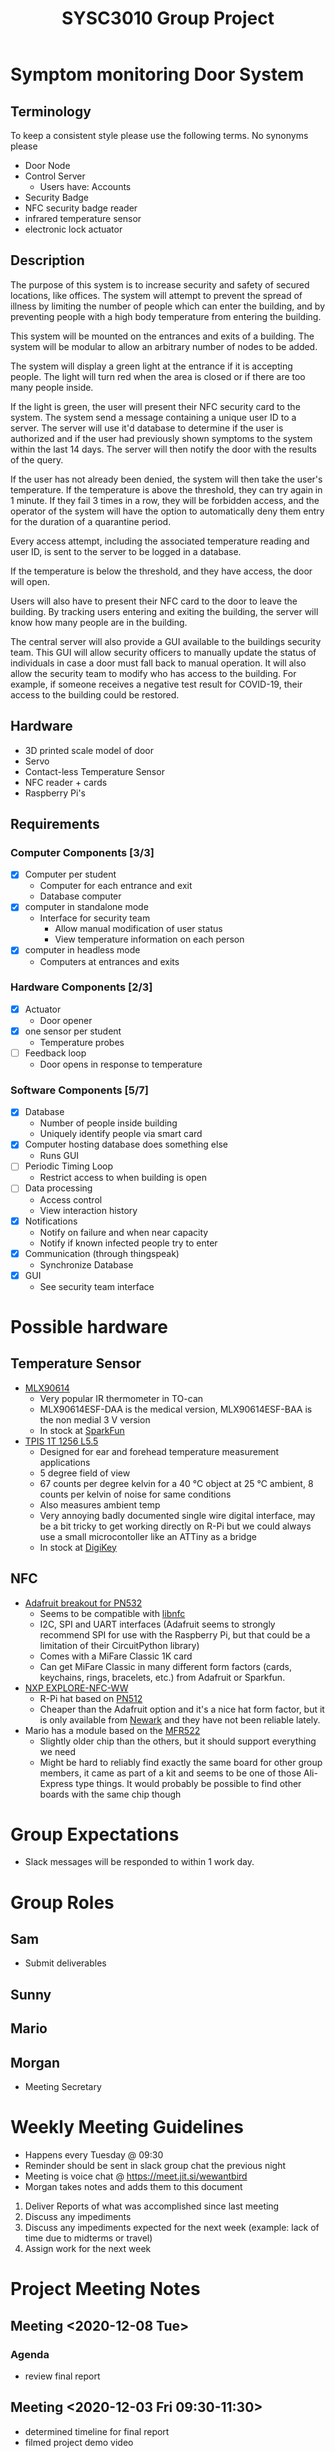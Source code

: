 #+title: SYSC3010 Group Project
* Table of Contents                                          :TOC_1:noexport:
- [[#symptom-monitoring-door-system][Symptom monitoring Door System]]
- [[#possible-hardware][Possible hardware]]
- [[#group-expectations][Group Expectations]]
- [[#group-roles][Group Roles]]
- [[#weekly-meeting-guidelines][Weekly Meeting Guidelines]]
- [[#project-meeting-notes][Project Meeting Notes]]

* Symptom monitoring Door System
** Terminology
To keep a consistent style please use the following terms. No synonyms please
- Door Node
- Control Server
  - Users have: Accounts
- Security Badge
- NFC security badge reader
- infrared temperature sensor
- electronic lock actuator
** Description
The purpose of this system is to increase security and safety of
secured locations, like offices. The system will attempt to prevent
the spread of illness by limiting the number of people which can enter
the building, and by preventing people with a high body temperature
from entering the building.

This system will be mounted on the entrances and exits of a
building. The system will be modular to allow an arbitrary number of
nodes to be added.

The system will display a green light at the entrance if it is
accepting people. The light will turn red when the area is closed or
if there are too many people inside.

If the light is green, the user will present their NFC security card
to the system. The system send a message containing a unique user ID
to a server. The server will use it'd database to determine if the
user is authorized and if the user had previously shown symptoms to
the system within the last 14 days. The server will then notify the
door with the results of the query.

If the user has not already been denied, the system will then take the
user's temperature. If the temperature is above the threshold, they
can try again in 1 minute. If they fail 3 times in a row, they will be
forbidden access, and the operator of the system will have the option
to automatically deny them entry for the duration of a quarantine
period.

Every access attempt, including the associated temperature reading and
user ID, is sent to the server to be logged in a database.

If the temperature is below the threshold, and they have access, the
door will open.

Users will also have to present their NFC card to the door to leave
the building. By tracking users entering and exiting the building, the
server will know how many people are in the building.

The central server will also provide a GUI available to the buildings
security team. This GUI will allow security officers to manually
update the status of individuals in case a door must fall back to
manual operation. It will also allow the security team to modify who
has access to the building. For example, if someone receives a
negative test result for COVID-19, their access to the building could
be restored.

** Hardware
- 3D printed scale model of door
- Servo
- Contact-less Temperature Sensor
- NFC reader + cards
- Raspberry Pi's
** Requirements
*** Computer Components [3/3]
- [X] Computer per student
  - Computer for each entrance and exit
  - Database computer
- [X] computer in standalone mode
  - Interface for security team
    - Allow manual modification of user status
    - View temperature information on each person
- [X] computer in headless mode
  - Computers at entrances and exits
*** Hardware Components [2/3]
- [X] Actuator
  - Door opener
- [X] one sensor per student
  - Temperature probes
- [ ] Feedback loop
  - Door opens in response to temperature
*** Software Components [5/7]
- [X] Database
  - Number of people inside building
  - Uniquely identify people via smart card
- [X] Computer hosting database does something else
  - Runs GUI
- [ ] Periodic Timing Loop
  - Restrict access to when building is open
- [ ] Data processing
  - Access control
  - View interaction history
- [X] Notifications
  - Notify on failure and when near capacity
  - Notify if known infected people try to enter
- [X] Communication (through thingspeak)
  - Synchronize Database
- [X] GUI
  - See security team interface

* Possible hardware
** Temperature Sensor
- [[https://www.melexis.com/en/product/MLX90614/Digital-Plug-Play-Infrared-Thermometer-TO-Can][MLX90614]]
    - Very popular IR thermometer in TO-can
    - MLX90614ESF-DAA is the medical version, MLX90614ESF-BAA is the non medial
      3 V version
    - In stock at [[https://www.sparkfun.com/products/9570][SparkFun]]
- [[https://www.excelitas.com/product/tpis-1t-1256-l55-digipile-sensor][TPIS 1T 1256 L5.5]]
    - Designed for ear and forehead temperature measurement applications
    - 5 degree field of view
    - 67 counts per degree kelvin for a 40 ℃ object at 25 ℃ ambient, 8 counts per kelvin of noise for same conditions
    - Also measures ambient temp
    - Very annoying badly documented single wire digital interface, may be a bit
      tricky to get working directly on R-Pi but we could always use a small
      microcontoller like an ATTiny as a bridge
    - In stock at [[https://www.digikey.ca/en/products/detail/excelitas-technologies/TPIS-1T-1256-L5-5/5885902][DigiKey]]
** NFC
- [[https://www.nxp.com/docs/en/nxp/data-sheets/PN532_C1.pdf][Adafruit breakout for PN532]]
    - Seems to be compatible with [[https://github.com/nfc-tools/libnfc][libnfc]]
    - I2C, SPI and UART interfaces (Adafruit seems to strongly recommend SPI for
      use with the Raspberry Pi, but that could be a limitation of their
      CircuitPython library)
    - Comes with a MiFare Classic 1K card
    - Can get MiFare Classic in many different form factors (cards, keychains,
      rings, bracelets, etc.) from Adafruit or Sparkfun.
- [[https://www.nxp.com/products/rfid-nfc/nfc-hf/nfc-readers/explore-nfc-exclusive-from-element14:PNEV512R][NXP EXPLORE-NFC-WW]]
    - R-Pi hat based on [[https://www.nxp.com/docs/en/data-sheet/PN512.pdf][PN512]]
    - Cheaper than the Adafruit option and it's a nice hat form factor, but it
      is only available from [[https://canada.newark.com/nxp/explore-nfc-ww/nfc-add-on-board-raspberry-pi/dp/45X6356][Newark]]
      and they have not been reliable lately.
- Mario has a module based on the [[https://www.nxp.com/docs/en/data-sheet/MFRC522.pdf][MFR522]]
    - Slightly older chip than the others, but it should support everything we
      need
    - Might be hard to reliably find exactly the same board for other group
      members, it came as part of a kit and seems to be one of those Ali-Express
      type things. It would probably be possible to find other boards with the
      same chip though


* Group Expectations
- Slack messages will be responded to within 1 work day.
* Group Roles
** Sam
- Submit deliverables
** Sunny
** Mario
** Morgan
- Meeting Secretary
* Weekly Meeting Guidelines
- Happens every Tuesday @ 09:30
- Reminder should be sent in slack group chat the previous night
- Meeting is voice chat @ https://meet.jit.si/wewantbird
- Morgan takes notes and adds them to this document


1. Deliver Reports of what was accomplished since last meeting
2. Discuss any impediments
3. Discuss any impediments expected for the next week (example: lack
   of time due to midterms or travel)
4. Assign work for the next week
* Project Meeting Notes
** Meeting <2020-12-08 Tue>
*** Agenda
- review final report
** Meeting <2020-12-03 Fri 09:30-11:30>
- determined timeline for final report
- filmed project demo video
** Meeting <2020-11-27 Fri 14:30>
*** To be done for this meeting
- GUI started
- Database integrated
- Door Node Code changes
- Control server changes
** Meeting <2020-11-24 Tue 09:30>
*** To be done for this meeting
- Control Server Code (Morgan + Sunny)
  - Database integration
- Door Node Code (Mario)
  - Handle hardware
- GUI Research (Sam)
** Meeting 9 <2020-10-28 Tue 18:00-22:00>
*** Minutes
Worked on design document.
*** TODOs
**** Everyone
- Write hardware stubs for your hardware
**** Sam
- Make electronic-lock-schematic.png slightly prettier
- Combine all class diagrams
- Add electronic lock to ?? schematic
- Create python classes to facilitate message transfer
**** Mario
- Flow chart stuff
  - Based off of class diagrams to be done by Sam
- Add more tests
- Reformat and sort tests
- Make list in problem statement a group of functional requirements (in terms
  of tasks or behaviors) instead of a list of parts
  - Prioritize the functional requirements
***** Sam's comment that might help you
Functional requirements:
- Control access to a building using security badges.
- Require users to present their security badge when they enter or exit the
  building in order to track the number of users in the building.
- Measure user's temperatures when they are entering the building in order to
  determine if they have possible symptoms.
- The door node should have a range sensor to determine whether users are in
  an appropriate position for a temperature reading.
- Do not allow more users to enter the building if the a preset maximum
  capacity has been reached.
- An multicoloured LED at each door node should indicate be used to indicate
  the status of the door node. The LED should be normally red when the door is
  locked and should change to green when the door is unlocked. The LED should
  be orange when in the process of taking a temperature reading if the user is
  not within an appropriate range of the temperature sensor.
**** Sunny
- Please write a description of the database schema
- Update database schema
- End-to-end tests
- Create database test stub
** Meeting 8 <2020-10-20 Tue 09:30>
*** Agenda
- Design Peer Review Integration
** Meeting 7 <2020-10-13 Tue 09:30>
*** Minutes
- Sam demoed his ThingSpeak code (very cool, much wow)
- Determined project design schedule
*** Project Design Roles
- flow chart for testing
**** Sam
- demo plan 3
- design overview text
- software design text
- Hardware design text
- temperature sensor
  - relevant hardware specification
  - test plan 2 a
- communication protocol table
- Related Class diagrams
- door node circuit diagram
**** Sunny
- Problem statement
- Project Update
- Database table design (help from Sam)
- Related Class diagrams
- test plan demo plan 1
- test plan demo 2 b
**** Mario
- NFC
  - relevant hardware specification
  - test plan 2 a
- Related Class diagrams
- flow chart for door interface
- flow chart for server:door messaging
**** Morgan
- motor
  - relevant hardware specification
  - test plan 2 a
- UML Architectural diagram
- Message sequence diagram(s)
- Related Class diagrams
** Meeting 6 <2020-10-06 Tue 09:30-10:10>
*** Minutes
- preliminary project design discussions
** Meeting 5 <2020-10-01 Thu 08:30-10:15>
- Reviewed proposal feedback and made changes
** Meeting 4 <2020-09-29 Tue 09:30-11:30>
*** Agenda
- Review proposal draft together
*** Minutes
- We reviewed the proposal and made some changes
*** TODOs
- Everyone: Touch up proposal as we discussed
- Morgan: Email the prof asking if we should include the actors in our
  deployment diagram
** Meeting 3 <2020-09-22 Tue 09:30-11:00>
*** Agenda
- Research project concepts
  - Look into hardware price/availability/complexity
*** Completed
- Finalized Project Idea
*** TODOs
- Everyone: Review proposal draft posted on Monday and bring written
  comments to next meeting
- Sam: Update readme with hardware research
- Morgan: Email Prof to confirm our project concept is approved
**** Proposal
***** Timeline
****** Content
<2020-09-27 Sun 12:00>
****** Latex formatting + send PDF to slack
<2020-09-28 Mon>
***** Sunny
- Executive Summary
  - Problem Statement
  - Motivation
  - Objective
  - Goals
  - Scope
***** Morgan
- deployment diagram
- door usage diagram
- hardware block diagram
***** Sam
- Test Plan
- Milestones and Timeline
- Latex formatting
***** Mario
- proposed solution
  - Server database
  - GUI
  - Integrate Morgan's diagrams
** Meeting 2 <2020-09-18 10:00-12:20>
*** Agenda
- Discuss Project Ideas
- Finalizing team contract
*** Completed
- Team contract
- Initial draft of proposal of a door monitoring system
** Meeting 1 <2020-09-17 10:30-11:30>
- Assigned Morgan "Secretary" role for weekly meetings
- Assigned Sam "Submit deliverables" role
- Created meeting guidelines (found [[https://github.com/MorganJamesSmith/sysc3010_group_project/blob/master/readme.org#weekly-meeting-guidelines][here]])
- Discussed team contract
- Created a readme to track progress, expectations, and meeting notes
  (found [[https://github.com/MorganJamesSmith/sysc3010_group_project/blob/master/readme.org][here]])
- Scheduled Meeting 2
*** To be completed before meeting 2
- All members: Review
  https://github.com/MorganJamesSmith/sysc3010_group_project/blob/master/readme.org
  and provide comments
- All members: Review all project requirements (Fact check + add information to
  this readme)
